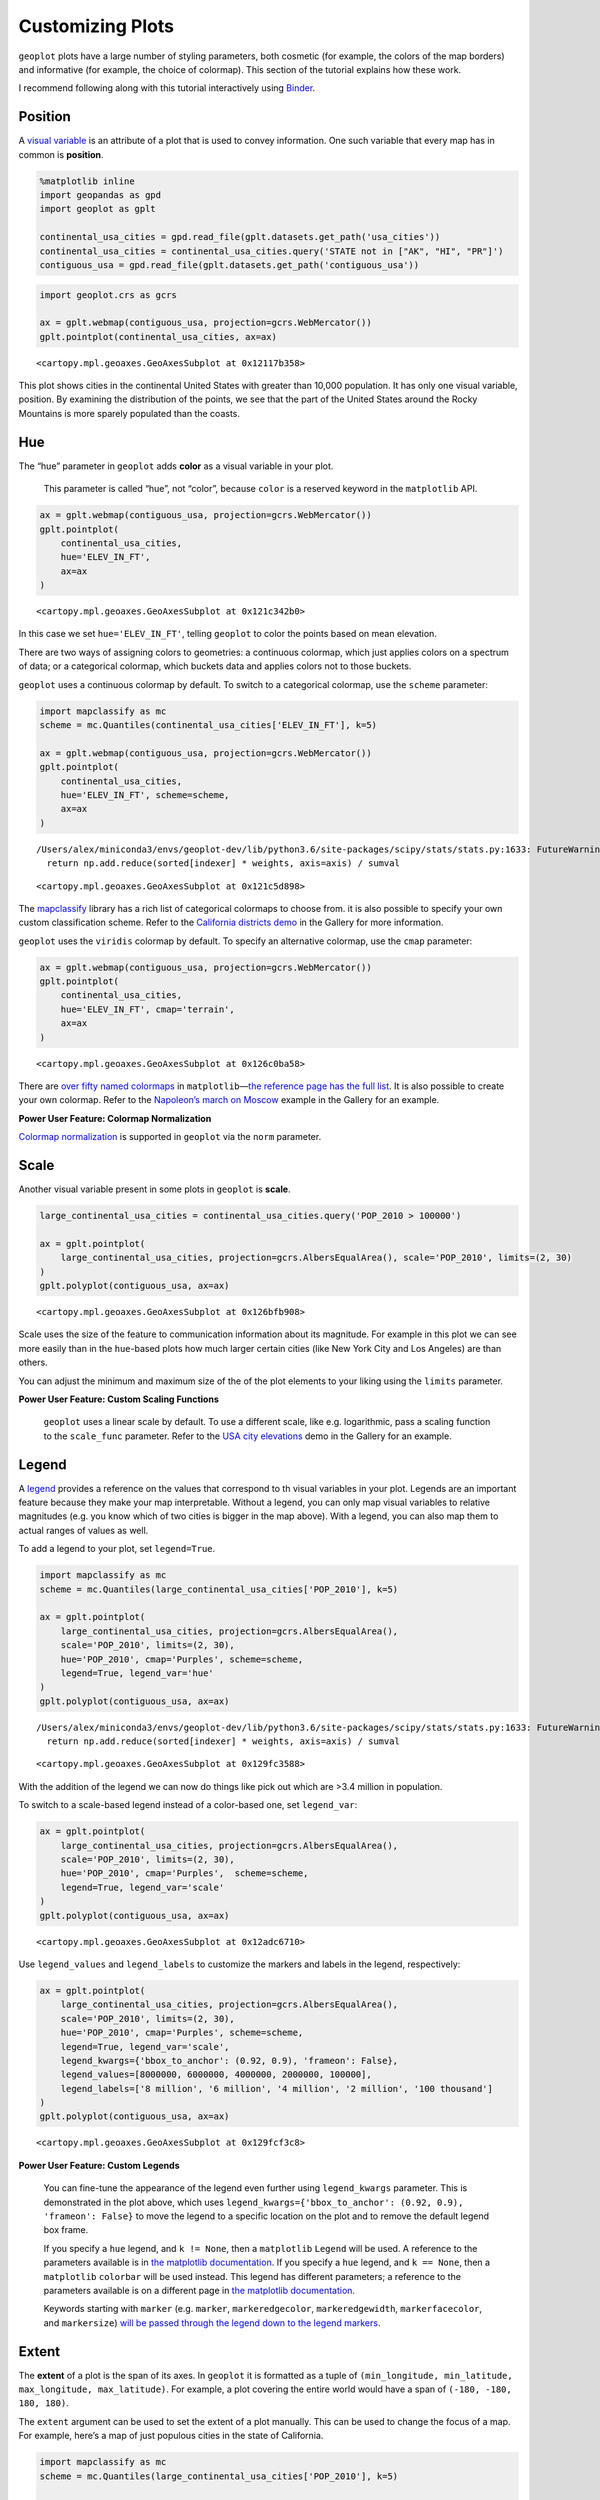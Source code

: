 
Customizing Plots
=================

``geoplot`` plots have a large number of styling parameters, both
cosmetic (for example, the colors of the map borders) and informative
(for example, the choice of colormap). This section of the tutorial
explains how these work.

I recommend following along with this tutorial interactively using
`Binder <https://mybinder.org/v2/gh/ResidentMario/geoplot/master?filepath=notebooks/tutorials/Customizing_Plots.ipynb>`__.

Position
--------

A `visual
variable <https://wiki.gis.com/wiki/index.php/Visual_variable>`__ is an
attribute of a plot that is used to convey information. One such
variable that every map has in common is **position**.

.. code:: ipython3

    %matplotlib inline
    import geopandas as gpd
    import geoplot as gplt
    
    continental_usa_cities = gpd.read_file(gplt.datasets.get_path('usa_cities'))
    continental_usa_cities = continental_usa_cities.query('STATE not in ["AK", "HI", "PR"]')
    contiguous_usa = gpd.read_file(gplt.datasets.get_path('contiguous_usa'))

.. code:: ipython3

    import geoplot.crs as gcrs
    
    ax = gplt.webmap(contiguous_usa, projection=gcrs.WebMercator())
    gplt.pointplot(continental_usa_cities, ax=ax)




.. parsed-literal::

    <cartopy.mpl.geoaxes.GeoAxesSubplot at 0x12117b358>




.. image:: Customizing_Plots_files/Customizing_Plots_3_1.png


This plot shows cities in the continental United States with greater
than 10,000 population. It has only one visual variable, position. By
examining the distribution of the points, we see that the part of the
United States around the Rocky Mountains is more sparely populated than
the coasts.

Hue
---

The “hue” parameter in ``geoplot`` adds **color** as a visual variable
in your plot.

   This parameter is called “hue”, not “color”, because ``color`` is a
   reserved keyword in the ``matplotlib`` API.

.. code:: ipython3

    ax = gplt.webmap(contiguous_usa, projection=gcrs.WebMercator())
    gplt.pointplot(
        continental_usa_cities,
        hue='ELEV_IN_FT',
        ax=ax
    )




.. parsed-literal::

    <cartopy.mpl.geoaxes.GeoAxesSubplot at 0x121c342b0>




.. image:: Customizing_Plots_files/Customizing_Plots_7_1.png


In this case we set ``hue='ELEV_IN_FT'``, telling ``geoplot`` to color
the points based on mean elevation.

There are two ways of assigning colors to geometries: a continuous
colormap, which just applies colors on a spectrum of data; or a
categorical colormap, which buckets data and applies colors not to those
buckets.

``geoplot`` uses a continuous colormap by default. To switch to a
categorical colormap, use the ``scheme`` parameter:

.. code:: ipython3

    import mapclassify as mc
    scheme = mc.Quantiles(continental_usa_cities['ELEV_IN_FT'], k=5)
    
    ax = gplt.webmap(contiguous_usa, projection=gcrs.WebMercator())
    gplt.pointplot(
        continental_usa_cities,
        hue='ELEV_IN_FT', scheme=scheme,
        ax=ax
    )


.. parsed-literal::

    /Users/alex/miniconda3/envs/geoplot-dev/lib/python3.6/site-packages/scipy/stats/stats.py:1633: FutureWarning: Using a non-tuple sequence for multidimensional indexing is deprecated; use `arr[tuple(seq)]` instead of `arr[seq]`. In the future this will be interpreted as an array index, `arr[np.array(seq)]`, which will result either in an error or a different result.
      return np.add.reduce(sorted[indexer] * weights, axis=axis) / sumval




.. parsed-literal::

    <cartopy.mpl.geoaxes.GeoAxesSubplot at 0x121c5d898>




.. image:: Customizing_Plots_files/Customizing_Plots_9_2.png


The `mapclassify <https://pysal.org/mapclassify/>`__ library has a rich
list of categorical colormaps to choose from. it is also possible to
specify your own custom classification scheme. Refer to the `California
districts
demo <https://residentmario.github.io/geoplot/gallery/plot_california_districts.html>`__
in the Gallery for more information.

``geoplot`` uses the ``viridis`` colormap by default. To specify an
alternative colormap, use the ``cmap`` parameter:

.. code:: ipython3

    ax = gplt.webmap(contiguous_usa, projection=gcrs.WebMercator())
    gplt.pointplot(
        continental_usa_cities,
        hue='ELEV_IN_FT', cmap='terrain',
        ax=ax
    )




.. parsed-literal::

    <cartopy.mpl.geoaxes.GeoAxesSubplot at 0x126c0ba58>




.. image:: Customizing_Plots_files/Customizing_Plots_11_1.png


There are `over fifty named
colormaps <https://matplotlib.org/3.1.0/tutorials/colors/colormaps.html>`__
in ``matplotlib``—`the reference page has the full
list <https://matplotlib.org/3.1.0/tutorials/colors/colormaps.html>`__.
It is also possible to create your own colormap. Refer to the
`Napoleon’s march on
Moscow <https://residentmario.github.io/geoplot/gallery/plot_minard_napoleon_russia.html>`__
example in the Gallery for an example.

**Power User Feature: Colormap Normalization**

`Colormap
normalization <https://matplotlib.org/users/colormapnorms.html>`__ is
supported in ``geoplot`` via the ``norm`` parameter.

Scale
-----

Another visual variable present in some plots in ``geoplot`` is
**scale**.

.. code:: ipython3

    large_continental_usa_cities = continental_usa_cities.query('POP_2010 > 100000')
    
    ax = gplt.pointplot(
        large_continental_usa_cities, projection=gcrs.AlbersEqualArea(), scale='POP_2010', limits=(2, 30)
    )
    gplt.polyplot(contiguous_usa, ax=ax)




.. parsed-literal::

    <cartopy.mpl.geoaxes.GeoAxesSubplot at 0x126bfb908>




.. image:: Customizing_Plots_files/Customizing_Plots_15_1.png


Scale uses the size of the feature to communication information about
its magnitude. For example in this plot we can see more easily than in
the ``hue``-based plots how much larger certain cities (like New York
City and Los Angeles) are than others.

You can adjust the minimum and maximum size of the of the plot elements
to your liking using the ``limits`` parameter.

**Power User Feature: Custom Scaling Functions**

   ``geoplot`` uses a linear scale by default. To use a different scale,
   like e.g. logarithmic, pass a scaling function to the ``scale_func``
   parameter. Refer to the `USA city
   elevations <https://residentmario.github.io/geoplot/gallery/plot_usa_city_elevations.html>`__
   demo in the Gallery for an example.

Legend
------

A `legend <http://wiki.gis.com/wiki/index.php/Map_legend>`__ provides a
reference on the values that correspond to th visual variables in your
plot. Legends are an important feature because they make your map
interpretable. Without a legend, you can only map visual variables to
relative magnitudes (e.g. you know which of two cities is bigger in the
map above). With a legend, you can also map them to actual ranges of
values as well.

To add a legend to your plot, set ``legend=True``.

.. code:: ipython3

    import mapclassify as mc
    scheme = mc.Quantiles(large_continental_usa_cities['POP_2010'], k=5)
    
    ax = gplt.pointplot(
        large_continental_usa_cities, projection=gcrs.AlbersEqualArea(),
        scale='POP_2010', limits=(2, 30),
        hue='POP_2010', cmap='Purples', scheme=scheme,
        legend=True, legend_var='hue'
    )
    gplt.polyplot(contiguous_usa, ax=ax)


.. parsed-literal::

    /Users/alex/miniconda3/envs/geoplot-dev/lib/python3.6/site-packages/scipy/stats/stats.py:1633: FutureWarning: Using a non-tuple sequence for multidimensional indexing is deprecated; use `arr[tuple(seq)]` instead of `arr[seq]`. In the future this will be interpreted as an array index, `arr[np.array(seq)]`, which will result either in an error or a different result.
      return np.add.reduce(sorted[indexer] * weights, axis=axis) / sumval




.. parsed-literal::

    <cartopy.mpl.geoaxes.GeoAxesSubplot at 0x129fc3588>




.. image:: Customizing_Plots_files/Customizing_Plots_18_2.png


With the addition of the legend we can now do things like pick out which
are >3.4 million in population.

To switch to a scale-based legend instead of a color-based one, set
``legend_var``:

.. code:: ipython3

    ax = gplt.pointplot(
        large_continental_usa_cities, projection=gcrs.AlbersEqualArea(),
        scale='POP_2010', limits=(2, 30),
        hue='POP_2010', cmap='Purples',  scheme=scheme,
        legend=True, legend_var='scale'
    )
    gplt.polyplot(contiguous_usa, ax=ax)




.. parsed-literal::

    <cartopy.mpl.geoaxes.GeoAxesSubplot at 0x12adc6710>




.. image:: Customizing_Plots_files/Customizing_Plots_20_1.png


Use ``legend_values`` and ``legend_labels`` to customize the markers and
labels in the legend, respectively:

.. code:: ipython3

    ax = gplt.pointplot(
        large_continental_usa_cities, projection=gcrs.AlbersEqualArea(),
        scale='POP_2010', limits=(2, 30),
        hue='POP_2010', cmap='Purples', scheme=scheme,
        legend=True, legend_var='scale',
        legend_kwargs={'bbox_to_anchor': (0.92, 0.9), 'frameon': False},
        legend_values=[8000000, 6000000, 4000000, 2000000, 100000],
        legend_labels=['8 million', '6 million', '4 million', '2 million', '100 thousand']
    )
    gplt.polyplot(contiguous_usa, ax=ax)




.. parsed-literal::

    <cartopy.mpl.geoaxes.GeoAxesSubplot at 0x129fcf3c8>




.. image:: Customizing_Plots_files/Customizing_Plots_22_1.png


**Power User Feature: Custom Legends**

   You can fine-tune the appearance of the legend even further using
   ``legend_kwargs`` parameter. This is demonstrated in the plot above,
   which uses
   ``legend_kwargs={'bbox_to_anchor': (0.92, 0.9), 'frameon': False}``
   to move the legend to a specific location on the plot and to remove
   the default legend box frame.

   If you specify a ``hue`` legend, and ``k != None``, then a
   ``matplotlib`` ``Legend`` will be used. A reference to the parameters
   available is in `the matplotlib
   documentation <https://matplotlib.org/3.1.0/api/_as_gen/matplotlib.pyplot.legend.html>`__.
   If you specify a ``hue`` legend, and ``k == None``, then a
   ``matplotlib`` ``colorbar`` will be used instead. This legend has
   different parameters; a reference to the parameters available is on a
   different page in `the matplotlib
   documentation <https://matplotlib.org/3.1.0/api/_as_gen/matplotlib.pyplot.colorbar.html>`__.

   Keywords starting with ``marker`` (e.g. ``marker``,
   ``markeredgecolor``, ``markeredgewidth``, ``markerfacecolor``, and
   ``markersize``) `will be passed through the legend down to the legend
   markers <https://github.com/ResidentMario/geoplot/issues/35#issuecomment-507196579>`__.

Extent
------

The **extent** of a plot is the span of its axes. In ``geoplot`` it is
formatted as a tuple of
``(min_longitude, min_latitude, max_longitude, max_latitude)``. For
example, a plot covering the entire world would have a span of
``(-180, -180, 180, 180)``.

The ``extent`` argument can be used to set the extent of a plot
manually. This can be used to change the focus of a map. For example,
here’s a map of just populous cities in the state of California.

.. code:: ipython3

    import mapclassify as mc
    scheme = mc.Quantiles(large_continental_usa_cities['POP_2010'], k=5)
    
    extent = contiguous_usa.query('state == "California"').total_bounds
    extent = extent + [-0.5, -0.5, 0.5, 0.5]
    
    proj = gcrs.AlbersEqualArea(central_longitude=-119.1786315, central_latitude=37.0486535)
    ax = gplt.pointplot(
        large_continental_usa_cities, projection=proj,
        scale='POP_2010', limits=(5, 100),
        hue='POP_2010', scheme=scheme, cmap='Purples'
    )
    gplt.polyplot(
        contiguous_usa, ax=ax, extent=extent
    )


.. parsed-literal::

    /Users/alex/miniconda3/envs/geoplot-dev/lib/python3.6/site-packages/scipy/stats/stats.py:1633: FutureWarning: Using a non-tuple sequence for multidimensional indexing is deprecated; use `arr[tuple(seq)]` instead of `arr[seq]`. In the future this will be interpreted as an array index, `arr[np.array(seq)]`, which will result either in an error or a different result.
      return np.add.reduce(sorted[indexer] * weights, axis=axis) / sumval




.. parsed-literal::

    <cartopy.mpl.geoaxes.GeoAxesSubplot at 0x12b702940>




.. image:: Customizing_Plots_files/Customizing_Plots_25_2.png


The
`total_bounds <http://geopandas.org/reference.html#geopandas.GeoSeries.total_bounds>`__
property on a ``GeoDataFrame``, which returns the extent bounding box
values for a given chunk of data, is extremely useful for this purpose.

Cosmetic parameters
-------------------

Keyword arugments that are not interpreted as arguments to ``geoplot``
are instead passed directly to the underlying ``matplotlib`` chart
instance. This means that all of the usual ``matplotlib`` plot
customization options are there.

We won’t go over every single possible option here, but we will mention
the most common parameters you will want to tweak:

-  ``edgecolor``—Controls the color of the border lines.
-  ``linewidth``—Controls the width of the border lines.
-  ``facecolor``—Controls the color of the fill of the shape.

By combining all of the things we’ve learned thus far in this guide with
a few ``matplotlib`` customizations we can generate some very
pretty-looking plots:

.. code:: ipython3

    import geoplot.crs as gcrs
    import matplotlib.pyplot as plt
    import mapclassify as mc
    
    scheme = mc.Quantiles(continental_usa_cities['POP_2010'], k=5)
    proj = gcrs.AlbersEqualArea()
    
    ax = gplt.polyplot(
        contiguous_usa, 
        zorder=-1,
        linewidth=1,
        projection=proj,
        edgecolor='white',
        facecolor='lightgray',
        figsize=(12, 12)
    )
    
    gplt.pointplot(
        continental_usa_cities, 
        scale='POP_2010',
        limits=(2, 30),
        hue='POP_2010',
        cmap='Blues',
        scheme=scheme,
        legend=True,
        legend_var='scale',
        legend_values=[8000000, 2000000, 1000000, 100000],
        legend_labels=['8 million', '2 million', '1 million', '100 thousand'],
        legend_kwargs={'frameon': False, 'loc': 'lower right'},
        ax=ax
    )
    
    plt.title("Cities in the contiguous United States, 2010")


.. parsed-literal::

    /Users/alex/miniconda3/envs/geoplot-dev/lib/python3.6/site-packages/scipy/stats/stats.py:1633: FutureWarning: Using a non-tuple sequence for multidimensional indexing is deprecated; use `arr[tuple(seq)]` instead of `arr[seq]`. In the future this will be interpreted as an array index, `arr[np.array(seq)]`, which will result either in an error or a different result.
      return np.add.reduce(sorted[indexer] * weights, axis=axis) / sumval




.. parsed-literal::

    Text(0.5, 1.0, 'Cities in the contiguous United States, 2010')




.. image:: Customizing_Plots_files/Customizing_Plots_28_2.png

